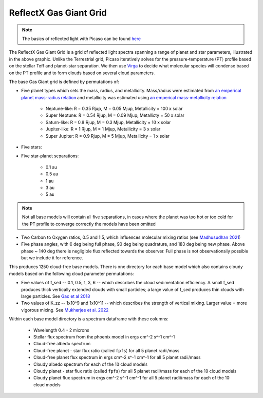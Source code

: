 ReflectX Gas Giant Grid
=======================

.. image:: images/ReflectX-GasGaint-Model.drawio.png
  :width: 900
  :align: center



.. note::
  The basics of reflected light with Picaso can be found `here <https://natashabatalha.github.io/picaso/tutorials.html#basics-of-reflected-light>`_

The ReflectX Gas Giant Grid is a grid of reflected light spectra spanning a range of planet and star parameters, illustrated in the above graphic. Unlike the Terrestrial grid, Picaso iteratively solves for the pressure-temperature (PT) profile based on the stellar Teff and planet-star separation. We then use `Virga <https://natashabatalha.github.io/virga/>`_ to decide what molecular species will condense based on the PT profile and to form clouds based on several cloud parameters.

The base Gas Giant grid is defined by permutations of:

* Five planet types which sets the mass, radius, and metallicity. Mass/radius were estimated from `an emperical planet mass-radius relation <https://jaredmales.github.io/mxlib-doc/group__planets.html#ga4b350ecfdeaca1bedb897db770b09789>`_ and metallicity was estimated using `an emperical mass-metallicity relation <https://stellarplanet.org/science/mass-metallicity/>`_

    * Neptune-like: R = 0.35 Rjup, M = 0.05 Mjup, Metallicity = 100 x solar
    * Super Neptune: R = 0.54 Rjup, M = 0.09 Mjup, Metallicty = 50 x solar
    * Saturn-like: R = 0.8 Rjup, M = 0.3 Mjup, Metallicity = 10 x solar
    * Jupiter-like: R = 1 Rjup, M = 1 Mjup, Metallicity = 3 x solar
    * Super Jupiter: R = 0.9 Rjup, M = 5 Mjup, Metallicity = 1 x solar
    
* Five stars:

* Five star-planet separations:

    * 0.1 au
    * 0.5 au
    * 1 au
    * 3 au
    * 5 au

.. note::
  Not all base models will contain all five separations, in cases where the planet was too hot or too cold for the PT profile to converge correctly the models have been omitted

* Two Carbon to Oxygen ratios, 0.5 and 1.5, which influences molecular mixing ratios (see `Madhusudhan 2021 <https://iopscience.iop.org/article/10.1088/0004-637X/758/1/36>`_)

* Five phase angles, with 0 deg being full phase, 90 deg being quadrature, and 180 deg being new phase. Above phase ~ 140 deg there is negligible flux reflected towards the observer.  Full phase is not observationally possible but we include it for reference.

This produces 1250 cloud-free base models. There is one directory for each base model which also contains cloudy models based on the following cloud parameter permutations:

* Five values of f_sed -- 0.1, 0.5, 1, 3, 6 -- which describes the cloud sedimentation efficiency.  A small f_sed produces thick vertically extended clouds with small particles; a large value of f_sed produces thin clouds with large particles. See `Gao et al 2018 <https://ui.adsabs.harvard.edu/abs/2018ApJ...855...86G/abstract>`_

* Two values of K_zz -- 1x10^9 and 1x10^11 -- which describes the strength of vertical mixing.  Larger value = more vigorous mixing. See `Mukherjee et al. 2022 <https://ui.adsabs.harvard.edu/abs/2022ApJ...938..107M/abstract>`_

Within each base model directory is a spectrum dataframe with these columns:

  * Wavelength 0.4 - 2 microns
  * Stellar flux spectrum from the phoenix model in ergs cm^-2 s^-1 cm^-1
  * Cloud-free albedo spectrum
  * Cloud-free planet - star flux ratio (called ``fpfs``) for all 5 planet radii/mass
  * Cloud-free planet flux spectrum in ergs cm^-2 s^-1 cm^-1 for all 5 planet radii/mass
  * Cloudy albedo spectrum for each of the 10 cloud models
  * Cloudy planet - star flux ratio (called ``fpfs``) for all 5 planet radii/mass for each of the 10 cloud models
  * Cloudy planet flux spectrum in ergs cm^-2 s^-1 cm^-1 for all 5 planet radii/mass for each of the 10 cloud models